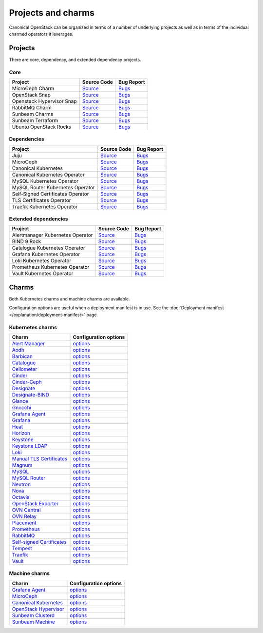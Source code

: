 Projects and charms
===================

Canonical OpenStack can be organized in terms of a number of underlying projects
as well as in terms of the individual charmed operators it leverages.

Projects
--------

There are core, dependency, and extended dependency projects.

Core
~~~~

.. list-table::
  :class: names
  :header-rows: 1

  * - Project
    - Source Code
    - Bug Report
  * - MicroCeph Charm
    - `Source <https://github.com/canonical/charm-microceph/>`__
    - `Bugs <https://bugs.launchpad.net/charm-microceph/>`__
  * - OpenStack Snap
    - `Source <https://github.com/canonical/snap-openstack.git>`__
    - `Bugs <https://bugs.launchpad.net/charm-rabbitmq-k8s>`__
  * - Openstack Hypervisor Snap
    - `Source <https://github.com/canonical/snap-openstack-hypervisor.git>`__
    - `Bugs <https://bugs.launchpad.net/snap-openstack-hypervisor>`__
  * - RabbitMQ Charm
    - `Source <https://github.com/openstack-charmers/charm-rabbitmq-k8s.git>`__
    - `Bugs <https://bugs.launchpad.net/charm-rabbitmq-k8s>`__
  * - Sunbeam Charms
    - `Source <https://opendev.org/openstack/sunbeam-charms.git>`__
    - `Bugs <https://bugs.launchpad.net/sunbeam-charms>`__
  * - Sunbeam Terraform
    - `Source <https://github.com/canonical/sunbeam-terraform.git>`__
    - `Bugs <https://launchpad.net/sunbeam-terraform>`__
  * - Ubuntu OpenStack Rocks
    - `Source <https://github.com/canonical/ubuntu-openstack-rocks.git>`__
    - `Bugs <https://launchpad.net/ubuntu-openstack-rocks>`__

Dependencies
~~~~~~~~~~~~

.. list-table::
  :class: names
  :header-rows: 1

  * - Project
    - Source Code
    - Bug Report
  * - Juju
    - `Source <https://github.com/juju/juju.git>`__
    - `Bugs <https://bugs.launchpad.net/juju>`__
  * - MicroCeph
    - `Source <https://github.com/canonical/microceph.git>`__
    - `Bugs <https://github.com/canonical/microceph/issues>`__
  * - Canonical Kubernetes
    - `Source <https://github.com/canonical/k8s-snap.git>`__
    - `Bugs <https://github.com/canonical/k8s-snap/issues>`__
  * - Canonical Kubernetes Operator
    - `Source <https://github.com/canonical/k8s-operator.git>`__
    - `Bugs <https://github.com/canonical/k8s-operator/issues>`__
  * - MySQL Kubernetes Operator
    - `Source <https://github.com/canonical/mysql-k8s-operator.git>`__
    - `Bugs <https://github.com/canonical/mysql-k8s-operator/issues>`__
  * - MySQL Router Kubernetes Operator
    - `Source <https://github.com/canonical/mysql-router-k8s-operator>`__
    - `Bugs <https://github.com/canonical/mysql-router-k8s-operator/issues>`__
  * - Self-Signed Certificates Operator
    - `Source <https://github.com/canonical/self-signed-certificates-operator>`__
    - `Bugs <https://github.com/canonical/self-signed-certificates-operator/issues>`__
  * - TLS Certificates Operator
    - `Source <https://github.com/canonical/tls-certificates-operator>`__
    - `Bugs <https://github.com/canonical/tls-certificates-operator/issues>`__
  * - Traefik Kubernetes Operator
    - `Source <https://github.com/canonical/traefik-k8s-operator>`__
    - `Bugs <https://github.com/canonical/traefik-k8s-operator/issues>`__


Extended dependencies
~~~~~~~~~~~~~~~~~~~~~

.. list-table::
  :class: names
  :header-rows: 1

  * - Project
    - Source Code
    - Bug Report
  * - Alertmanager Kubernetes Operator
    - `Source <https://github.com/canonical/alertmanager-k8s-operator.git>`__
    - `Bugs <https://github.com/canonical/alertmanager-k8s-operator/issues>`__
  * - BIND 9 Rock
    - `Source <https://git.launchpad.net/~ubuntu-docker-images/ubuntu-docker-images/+git/bind9>`__
    - `Bugs <https://bugs.launchpad.net/ubuntu-docker-images/+oci/bind9/+bugs>`__
  * - Catalogue Kubernetes Operator
    - `Source <https://github.com/canonical/catalogue-k8s-operator.git>`__
    - `Bugs <https://github.com/canonical/catalogue-k8s-operator/issues>`__
  * - Grafana Kubernetes Operator
    - `Source <https://github.com/canonical/grafana-k8s-operator.git>`__
    - `Bugs <https://github.com/canonical/grafana-k8s-operator/issues>`__
  * - Loki Kubernetes Operator
    - `Source <https://github.com/canonical/loki-k8s-operator.git>`__
    - `Bugs <https://github.com/canonical/loki-k8s-operator/issues>`__
  * - Prometheus Kubernetes Operator
    - `Source <https://github.com/canonical/prometheus-k8s-operator.git>`__
    - `Bugs <https://github.com/canonical/prometheus-k8s-operator/issues>`__
  * - Vault Kubernetes Operator
    - `Source <https://github.com/canonical/vault-k8s-operator.git>`__
    - `Bugs <https://github.com/canonical/vault-k8s-operator/issues>`__


Charms
------

Both Kubernetes charms and machine charms are available.

Configuration options are useful when a deployment manifest is in use.
See the :doc:`Deployment manifest </explanation/deployment-manifest>` page.

Kubernetes charms
~~~~~~~~~~~~~~~~~

.. list-table::
  :header-rows: 1

  * - Charm
    - Configuration options
  * - `Alert Manager <https://charmhub.io/alertmanager-k8s>`__
    - `options <https://charmhub.io/alertmanager-k8s/configurations>`__
  * - `Aodh <https://charmhub.io/aodh-k8s>`__
    - `options <https://charmhub.io/aodh-k8s/configurations>`__
  * - `Barbican <https://charmhub.io/barbican-k8s>`__
    - `options <https://charmhub.io/barbican-k8s/configurations>`__
  * - `Catalogue <https://charmhub.io/catalogue-k8s>`__
    - `options <https://charmhub.io/catalogue-k8s/configurations>`__
  * - `Ceilometer <https://charmhub.io/ceilometer-k8s>`__
    - `options <https://charmhub.io/ceilometer-k8s/configurations>`__
  * - `Cinder <https://charmhub.io/cinder-k8s>`__
    - `options <https://charmhub.io/cinder-k8s/configurations>`__
  * - `Cinder-Ceph <https://charmhub.io/cinder-ceph-k8s>`__
    - `options <https://charmhub.io/cinder-ceph-k8s/configurations>`__
  * - `Designate <https://charmhub.io/designate-k8s>`__
    - `options <https://charmhub.io/designate-k8s/configurations>`__
  * - `Designate-BIND <https://charmhub.io/designate-bind-k8s>`__
    - `options <https://charmhub.io/designate-bind-k8s/configurations>`__
  * - `Glance <https://charmhub.io/glance-k8s>`__
    - `options <https://charmhub.io/glance-k8s/configurations>`__
  * - `Gnocchi <https://charmhub.io/gnocchi-k8s>`__
    - `options <https://charmhub.io/gnocchi-k8s/configurations>`__
  * - `Grafana Agent <https://charmhub.io/grafana-agent-k8s>`__
    - `options <https://charmhub.io/grafana-agent-k8s/configurations>`__
  * - `Grafana <https://charmhub.io/grafana-k8s>`__
    - `options <https://charmhub.io/grafana-k8s/configurations>`__
  * - `Heat <https://charmhub.io/heat-k8s>`__
    - `options <https://charmhub.io/heat-k8s/configurations>`__
  * - `Horizon <https://charmhub.io/horizon-k8s>`__
    - `options <https://charmhub.io/horizon-k8s/configurations>`__
  * - `Keystone <https://charmhub.io/keystone-k8s>`__
    - `options <https://charmhub.io/keystone-k8s/configurations>`__
  * - `Keystone LDAP <https://charmhub.io/keystone-ldap-k8s>`__
    - `options <https://charmhub.io/keystone-ldap-k8s/configurations>`__
  * - `Loki <https://charmhub.io/loki-k8s>`__
    - `options <https://charmhub.io/loki-k8s/configurations>`__
  * - `Manual TLS Certificates <https://charmhub.io/manual-tls-certificates>`__
    - `options <https://charmhub.io/manual-tls-certificates/configurations>`__
  * - `Magnum <https://charmhub.io/magnum-k8s>`__
    - `options <https://charmhub.io/magnum-k8s/configurations>`__
  * - `MySQL <https://charmhub.io/mysql-k8s>`__
    - `options <https://charmhub.io/mysql-k8s/configurations>`__
  * - `MySQL Router <https://charmhub.io/mysql-router-k8s>`__
    - `options <https://charmhub.io/mysql-router-k8s/configurations>`__
  * - `Neutron <https://charmhub.io/neutron-k8s>`__
    - `options <https://charmhub.io/neutron-k8s/configurations>`__
  * - `Nova <https://charmhub.io/nova-k8s>`__
    - `options <https://charmhub.io/nova-k8s/configurations>`__
  * - `Octavia <https://charmhub.io/octavia-k8s>`__
    - `options <https://charmhub.io/octavia-k8s/configurations>`__
  * - `OpenStack Exporter <https://charmhub.io/openstack-exporter-k8s>`__
    - `options <https://charmhub.io/openstack-exporter-k8s/configurations>`__
  * - `OVN Central <https://charmhub.io/ovn-central-k8s>`__
    - `options <https://charmhub.io/ovn-central-k8s/configurations>`__
  * - `OVN Relay <https://charmhub.io/ovn-relay-k8s>`__
    - `options <https://charmhub.io/ovn-relay-k8s/configurations>`__
  * - `Placement <https://charmhub.io/placement-k8s>`__
    - `options <https://charmhub.io/placement-k8s/configurations>`__
  * - `Prometheus <https://charmhub.io/prometheus-k8s>`__
    - `options <https://charmhub.io/prometheus-k8s/configurations>`__
  * - `RabbitMQ <https://charmhub.io/rabbitmq-k8s>`__
    - `options <https://charmhub.io/rabbitmq-k8s/configurations>`__
  * - `Self-signed Certificates <https://charmhub.io/self-signed-certificates>`__
    - `options <https://charmhub.io/self-signed-certificates/configurations>`__
  * - `Tempest <https://charmhub.io/tempest-k8s>`__
    - `options <https://charmhub.io/tempest-k8s/configurations>`__
  * - `Traefik <https://charmhub.io/traefik-k8s>`__
    - `options <https://charmhub.io/traefik-k8s/configurations>`__
  * - `Vault <https://charmhub.io/vault-k8s>`__
    - `options <https://charmhub.io/vault-k8s/configurations>`__

Machine charms
~~~~~~~~~~~~~~

.. list-table::
  :header-rows: 1

  * - Charm
    - Configuration options
  * - `Grafana Agent <https://charmhub.io/grafana-agent>`__
    - `options <https://charmhub.io/grafana-agent/configurations>`__
  * - `MicroCeph <https://charmhub.io/microceph>`__
    - `options <https://charmhub.io/microceph/configurations>`__
  * - `Canonical Kubernetes <https://charmhub.io/k8s>`__
    - `options <https://charmhub.io/k8s/configurations>`__
  * - `OpenStack Hypervisor <https://charmhub.io/openstack-hypervisor>`__
    - `options <https://charmhub.io/openstack-hypervisor>`__
  * - `Sunbeam Clusterd <https://charmhub.io/sunbeam-clusterd>`__
    - `options <https://charmhub.io/sunbeam-clusterd>`__
  * - `Sunbeam Machine <https://charmhub.io/sunbeam-machine>`__
    - `options <https://charmhub.io/sunbeam-machine/>`__
